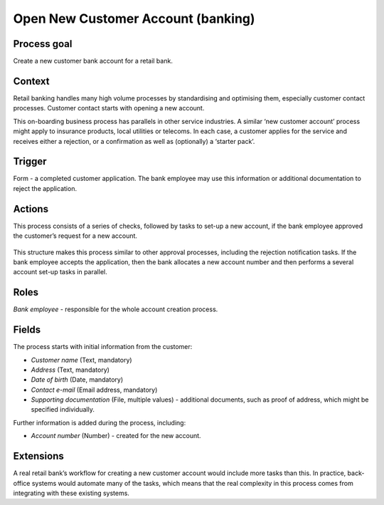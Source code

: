 .. _open-new-customer-account:

Open New Customer Account (banking)
-----------------------------------

Process goal
^^^^^^^^^^^^

Create a new customer bank account for a retail bank.

Context
^^^^^^^

Retail banking handles many high volume processes by standardising and optimising them, especially customer contact processes.
Customer contact starts with opening a new account.

This on-boarding business process has parallels in other service industries.
A similar ‘new customer account’ process might apply to insurance products, local utilities or telecoms.
In each case, a customer applies for the service and receives either a rejection, or a confirmation as well as (optionally) a ‘starter pack’.

Trigger
^^^^^^^

Form - a completed customer application.
The bank employee may use this information or additional documentation to reject the application.

Actions
^^^^^^^

This process consists of a series of checks, followed by tasks to set-up a new account, if the bank employee approved the customer’s request for a new account.

.. figure:: /_static/images/examples/open-new-customer-account.png

This structure makes this process similar to other approval processes, including the rejection notification tasks.
If the bank employee accepts the application, then the bank allocates a new account number and then performs a several account set-up tasks in parallel.

Roles
^^^^^

*Bank employee* - responsible for the whole account creation process.

Fields
^^^^^^

The process starts with initial information from the customer:

* *Customer name* (Text, mandatory)
* *Address* (Text, mandatory)
* *Date of birth* (Date, mandatory)
* *Contact e-mail* (Email address, mandatory)
* *Supporting documentation* (File, multiple values) - additional documents, such as proof of address, which might be specified individually.

Further information is added during the process, including:

* *Account number* (Number) - created for the new account.

Extensions
^^^^^^^^^^

A real retail bank’s workflow for creating a new customer account would include more tasks than this.
In practice, back-office systems would automate many of the tasks, which means that the real complexity in this process comes from integrating with these existing systems.
